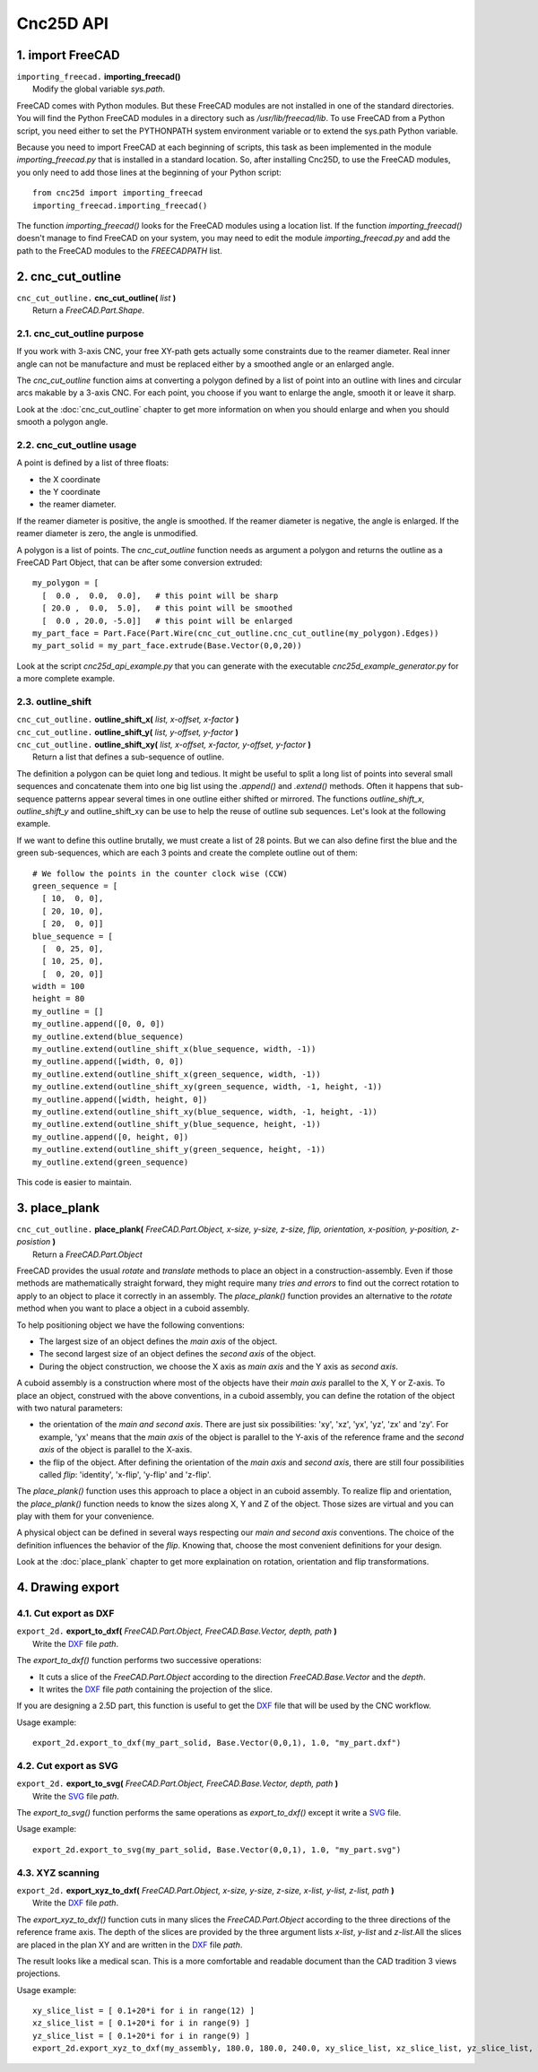 ==========
Cnc25D API
==========

1. import FreeCAD
=================

| ``importing_freecad.`` **importing_freecad()**
|   Modify the global variable *sys.path*.

FreeCAD comes with Python modules. But these FreeCAD modules are not installed in one of the standard directories. You will find the Python FreeCAD modules in a directory such as */usr/lib/freecad/lib*. To use FreeCAD from a Python script, you need either to set the PYTHONPATH system environment variable or to extend the sys.path Python variable.

Because you need to import FreeCAD at each beginning of scripts, this task as been implemented in the module *importing_freecad.py* that is installed in a standard location. So, after installing Cnc25D, to use the FreeCAD modules, you only need to add those lines at the beginning of your Python script::
  
  from cnc25d import importing_freecad
  importing_freecad.importing_freecad()

The function *importing_freecad()* looks for the FreeCAD modules using a location list. If the function *importing_freecad()* doesn't manage to find FreeCAD on your system, you may need to edit the module *importing_freecad.py* and add the path to the FreeCAD modules to the *FREECADPATH* list.

2. cnc_cut_outline
==================

| ``cnc_cut_outline.`` **cnc_cut_outline(** *list* **)**
|   Return a *FreeCAD.Part.Shape*.

2.1. cnc_cut_outline purpose
----------------------------
If you work with 3-axis CNC, your free XY-path gets actually some constraints due to the reamer diameter. Real inner angle can not be manufacture and must be replaced either by a smoothed angle or an enlarged angle.

.. image:: images/inner_angle_for_3_axis_cnc.png

The *cnc_cut_outline* function aims at converting a polygon defined by a list of point into an outline with lines and circular arcs makable by a 3-axis CNC. For each point, you choose if you want to enlarge the angle, smooth it or leave it sharp.

Look at the :doc:`cnc_cut_outline` chapter to get more information on when you should enlarge and when you should smooth a polygon angle.

2.2. cnc_cut_outline usage
--------------------------

A point is defined by a list of three floats:

- the X coordinate
- the Y coordinate
- the reamer diameter.

If the reamer diameter is positive, the angle is smoothed. If the reamer diameter is negative, the angle is enlarged. If the reamer diameter is zero, the angle is unmodified.

A polygon is a list of points. The *cnc_cut_outline* function needs as argument a polygon and returns the outline as a FreeCAD Part Object, that can be after some conversion extruded::

  my_polygon = [
    [  0.0 ,  0.0,  0.0],   # this point will be sharp
    [ 20.0 ,  0.0,  5.0],   # this point will be smoothed
    [  0.0 , 20.0, -5.0]]   # this point will be enlarged
  my_part_face = Part.Face(Part.Wire(cnc_cut_outline.cnc_cut_outline(my_polygon).Edges))
  my_part_solid = my_part_face.extrude(Base.Vector(0,0,20))

Look at the script *cnc25d_api_example.py* that you can generate with the executable *cnc25d_example_generator.py* for a more complete example.

2.3. outline_shift
------------------

| ``cnc_cut_outline.`` **outline_shift_x(** *list, x-offset, x-factor* **)**
| ``cnc_cut_outline.`` **outline_shift_y(** *list, y-offset, y-factor* **)**
| ``cnc_cut_outline.`` **outline_shift_xy(** *list, x-offset, x-factor, y-offset, y-factor* **)**
|   Return a list that defines a sub-sequence of outline.

The definition a polygon can be quiet long and tedious. It might be useful to split a long list of points into several small sequences and concatenate them into one big list using the *.append()* and *.extend()* methods. Often it happens that sub-sequence patterns appear several times in one outline either shifted or mirrored. The functions *outline_shift_x*, *outline_shift_y* and outline_shift_xy can be use to help the reuse of outline sub sequences. Let's look at the following example.

.. image:: images/outline_with_repeated_sub_sequences.png

If we want to define this outline brutally, we must create a list of 28 points. But we can also define first the blue and the green sub-sequences, which are each 3 points and create the complete outline out of them::

  # We follow the points in the counter clock wise (CCW)
  green_sequence = [
    [ 10,  0, 0],
    [ 20, 10, 0],
    [ 20,  0, 0]]
  blue_sequence = [
    [  0, 25, 0],
    [ 10, 25, 0],
    [  0, 20, 0]]
  width = 100
  height = 80
  my_outline = []
  my_outline.append([0, 0, 0])
  my_outline.extend(blue_sequence)
  my_outline.extend(outline_shift_x(blue_sequence, width, -1))
  my_outline.append([width, 0, 0])
  my_outline.extend(outline_shift_x(green_sequence, width, -1))
  my_outline.extend(outline_shift_xy(green_sequence, width, -1, height, -1))
  my_outline.append([width, height, 0])
  my_outline.extend(outline_shift_xy(blue_sequence, width, -1, height, -1))
  my_outline.extend(outline_shift_y(blue_sequence, height, -1))
  my_outline.append([0, height, 0])
  my_outline.extend(outline_shift_y(green_sequence, height, -1))
  my_outline.extend(green_sequence)

This code is easier to maintain.

3. place_plank
==============
| ``cnc_cut_outline.`` **place_plank(** *FreeCAD.Part.Object, x-size, y-size, z-size, flip, orientation, x-position, y-position, z-posistion* **)**
|   Return a *FreeCAD.Part.Object*

FreeCAD provides the usual *rotate* and *translate* methods to place an object in a construction-assembly. Even if those methods are mathematically straight forward, they might require many *tries and errors* to find out the correct rotation to apply to an object to place it correctly in an assembly. The *place_plank()* function provides an alternative to the *rotate* method when you want to place a object in a cuboid assembly.

To help positioning object we have the following conventions:

- The largest size of an object defines the *main axis* of the object.
- The second largest size of an object defines the *second axis* of the object.
- During the object construction, we choose the X axis as *main axis* and the Y axis as *second axis*.

A cuboid assembly is a construction where most of the objects have their *main axis* parallel to the X, Y or Z-axis.
To place an object, construed with the above conventions, in a cuboid assembly, you can define the rotation of the object with two natural parameters:

- the orientation of the *main and second axis*. There are just six possibilities: 'xy', 'xz', 'yx', 'yz', 'zx' and 'zy'. For example, 'yx' means that the *main axis* of the object is parallel to the Y-axis of the reference frame and the *second axis* of the object is parallel to the X-axis.
- the flip of the object. After defining the orientation of the *main axis* and *second axis*, there are still four possibilities called *flip*: 'identity', 'x-flip', 'y-flip' and 'z-flip'.

The *place_plank()* function uses this approach to place a object in an cuboid assembly. To realize flip and orientation, the *place_plank()* function needs to know the sizes along X, Y and Z of the object. Those sizes are virtual and you can play with them for your convenience.

.. image:: images/object_definition_and_flip.png

A physical object can be defined in several ways respecting our *main and second axis* conventions. The choice of the definition influences the behavior of the *flip*. Knowing that, choose the most convenient definitions for your design.

Look at the :doc:`place_plank` chapter to get more explaination on rotation, orientation and flip transformations.

4. Drawing export
=================

4.1. Cut export as DXF
----------------------

| ``export_2d.`` **export_to_dxf(** *FreeCAD.Part.Object, FreeCAD.Base.Vector, depth, path* **)**
|   Write the DXF_ file *path*.

The *export_to_dxf()* function performs two successive operations:

- It cuts a slice of the *FreeCAD.Part.Object* according to the direction *FreeCAD.Base.Vector* and the *depth*.
- It writes the DXF_ file *path* containing the projection of the slice.

If you are designing a 2.5D part, this function is useful to get the DXF_ file that will be used by the CNC workflow.

Usage example::

  export_2d.export_to_dxf(my_part_solid, Base.Vector(0,0,1), 1.0, "my_part.dxf")

4.2. Cut export as SVG
----------------------

| ``export_2d.`` **export_to_svg(** *FreeCAD.Part.Object, FreeCAD.Base.Vector, depth, path* **)**
|   Write the SVG_ file *path*.

The *export_to_svg()* function performs the same operations as *export_to_dxf()* except it write a SVG_ file.


Usage example::

  export_2d.export_to_svg(my_part_solid, Base.Vector(0,0,1), 1.0, "my_part.svg")


4.3. XYZ scanning
-----------------

| ``export_2d.`` **export_xyz_to_dxf(** *FreeCAD.Part.Object, x-size, y-size, z-size, x-list, y-list, z-list, path* **)**
|   Write the DXF_ file *path*.

The *export_xyz_to_dxf()* function cuts in many slices the *FreeCAD.Part.Object* according to the three directions of the reference frame axis. The depth of the slices are provided by the three argument lists *x-list*, *y-list* and *z-list*.All the slices are placed in the plan XY and are written in the DXF_ file *path*.

The result looks like a medical scan. This is a more comfortable and readable document than the CAD tradition 3 views projections.

.. image:: images/export_xyz_to_dxf.png

Usage example::

  xy_slice_list = [ 0.1+20*i for i in range(12) ]
  xz_slice_list = [ 0.1+20*i for i in range(9) ]
  yz_slice_list = [ 0.1+20*i for i in range(9) ]
  export_2d.export_xyz_to_dxf(my_assembly, 180.0, 180.0, 240.0, xy_slice_list, xz_slice_list, yz_slice_list, "my_assembly.dxf")


.. _DXF : http://en.wikipedia.org/wiki/AutoCAD_DXF
.. _SVG : http://www.w3.org/Graphics/SVG/



